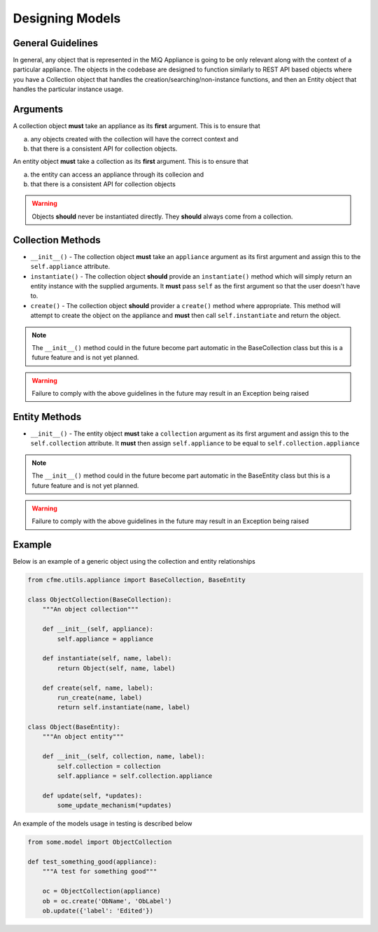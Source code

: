 Designing Models
================

General Guidelines
------------------

In general, any object that is represented in the MiQ Appliance is going to be only relevant
along with the context of a particular appliance. The objects in the codebase are designed
to function similarly to REST API based objects where you have a Collection object that
handles the creation/searching/non-instance functions, and then an Entity object that handles
the particular instance usage.

Arguments
---------

A collection object **must** take an appliance as its **first** argument. This is to ensure
that

a) any objects created with the collection will have the correct context and
b) that there is a consistent API for collection objects.

An entity object **must** take a collection as its **first** argument. This is to ensure that

a) the entity can access an appliance through its collecion and
b) that there is a consistent API for collection objects

.. warning:: Objects **should** never be instantiated directly. They **should** always come from a
             collection.


Collection Methods
------------------

* ``__init__()`` - The collection object **must** take an ``appliance`` argument as its first argument
  and assign this to the ``self.appliance`` attribute.
* ``instantiate()`` - The collection object **should** provide an ``instantiate()`` method which
  will simply return an entity instance with the supplied arguments. It **must** pass ``self``
  as the first argument so that the user doesn't have to.
* ``create()`` - The collection object **should** provider a ``create()`` method where appropriate.
  This method will attempt to create the object on the appliance and **must** then call
  ``self.instantiate`` and return the object.

.. note:: The ``__init__()`` method could in the future become part automatic in the BaseCollection class
          but this is a future feature and is not yet planned.

.. warning:: Failure to comply with the above guidelines in the future may result in an Exception
             being raised

Entity Methods
--------------

* ``__init__()`` - The entity object **must** take a ``collection`` argument as its first argument
  and assign this to the ``self.collection`` attribute. It **must** then assign ``self.appliance`` to
  be equal to ``self.collection.appliance``

.. note:: The ``__init__()`` method could in the future become part automatic in the BaseEntity class
          but this is a future feature and is not yet planned.

.. warning:: Failure to comply with the above guidelines in the future may result in an Exception
             being raised

Example
-------

Below is an example of a generic object using the collection and entity relationships

.. code-block:: python

                from cfme.utils.appliance import BaseCollection, BaseEntity

                class ObjectCollection(BaseCollection):
                    """An object collection"""

                    def __init__(self, appliance):
                        self.appliance = appliance

                    def instantiate(self, name, label):
                        return Object(self, name, label)

                    def create(self, name, label):
                        run_create(name, label)
                        return self.instantiate(name, label)

                class Object(BaseEntity):
                    """An object entity"""

                    def __init__(self, collection, name, label):
                        self.collection = collection
                        self.appliance = self.collection.appliance

                    def update(self, *updates):
                        some_update_mechanism(*updates)

An example of the models usage in testing is described below

.. code-block:: python

                from some.model import ObjectCollection

                def test_something_good(appliance):
                    """A test for something good"""

                    oc = ObjectCollection(appliance)
                    ob = oc.create('ObName', 'ObLabel')
                    ob.update({'label': 'Edited'})
